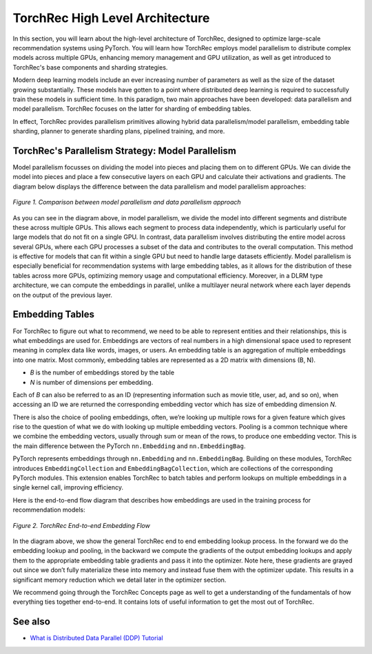 .. meta::
   :description: TorchRec High Level Architecture
   :keywords: recommendation systems, sharding, distributed training, torchrec, architecture

##################################
 TorchRec High Level Architecture
##################################

In this section, you will learn about the high-level architecture of
TorchRec, designed to optimize large-scale recommendation systems using
PyTorch. You will learn how TorchRec employs model parallelism to
distribute complex models across multiple GPUs, enhancing memory
management and GPU utilization, as well as get introduced to TorchRec's
base components and sharding strategies.

Modern deep learning models include an ever increasing number of
parameters as well as the size of the dataset growing substantially.
These models have gotten to a point where distributed deep learning is
required to successfully train these models in sufficient time. In this
paradigm, two main approaches have been developed: data parallelism and
model parallelism. TorchRec focuses on the latter for sharding of
embedding tables.

In effect, TorchRec provides parallelism primitives allowing hybrid data
parallelism/model parallelism, embedding table sharding, planner to
generate sharding plans, pipelined training, and more.

****************************************************
 TorchRec's Parallelism Strategy: Model Parallelism
****************************************************

Model parallelism focusses on dividing the model into pieces and placing
them on to different GPUs. We can divide the model into pieces and place
a few consecutive layers on each GPU and calculate their activations and
gradients. The diagram below displays the difference between the data
parallelism and model parallelism approaches:

.. figure:: _static/img/model_parallel.png
   :alt: Visualizing the difference of sharding a model in model parallel or data parallel approach
   :align: center

   *Figure 1. Comparison between model parallelism and data parallelism approach*

As you can see in the diagram above, in model parallelism, we divide the
model into different segments and distribute these across multiple GPUs.
This allows each segment to process data independently, which is
particularly useful for large models that do not fit on a single GPU. In
contrast, data parallelism involves distributing the entire model across
several GPUs, where each GPU processes a subset of the data and
contributes to the overall computation. This method is effective for
models that can fit within a single GPU but need to handle large
datasets efficiently. Model parallelism is especially beneficial for
recommendation systems with large embedding tables, as it allows for the
distribution of these tables across more GPUs, optimizing memory usage
and computational efficiency. Moreover, in a DLRM type architecture, we
can compute the embeddings in parallel, unlike a multilayer neural
network where each layer depends on the output of the previous layer.

******************
 Embedding Tables
******************

For TorchRec to figure out what to recommend, we need to be able to
represent entities and their relationships, this is what embeddings are
used for. Embeddings are vectors of real numbers in a high dimensional
space used to represent meaning in complex data like words, images, or
users. An embedding table is an aggregation of multiple embeddings into
one matrix. Most commonly, embedding tables are represented as a 2D
matrix with dimensions (B, N).

-  *B* is the number of embeddings stored by the table
-  *N* is number of dimensions per embedding.

Each of *B* can also be referred to as an ID (representing information
such as movie title, user, ad, and so on), when accessing an ID we are
returned the corresponding embedding vector which has size of embedding
dimension *N*.

There is also the choice of pooling embeddings, often, we’re looking up
multiple rows for a given feature which gives rise to the question of
what we do with looking up multiple embedding vectors. Pooling is a
common technique where we combine the embedding vectors, usually through
sum or mean of the rows, to produce one embedding vector. This is the
main difference between the PyTorch ``nn.Embedding`` and
``nn.EmbeddingBag``.

PyTorch represents embeddings through ``nn.Embedding`` and
``nn.EmbeddingBag``. Building on these modules, TorchRec introduces
``EmbeddingCollection`` and ``EmbeddingBagCollection``, which are
collections of the corresponding PyTorch modules. This extension enables
TorchRec to batch tables and perform lookups on multiple embeddings in a
single kernel call, improving efficiency.

Here is the end-to-end flow diagram that describes how embeddings are
used in the training process for recommendation models:

.. figure:: _static/img/full_training_loop.png
   :alt: Demonstrating the full training loop from embedding lookup to optimizer update in backward
   :align: center

   *Figure 2. TorchRec End-to-end Embedding Flow*

In the diagram above, we show the general TorchRec end to end embedding
lookup process. In the forward we do the embedding lookup and pooling,
in the backward we compute the gradients of the output embedding lookups
and apply them to the appropriate embedding table gradients and pass it
into the optimizer. Note here, these gradients are grayed out since we
don’t fully materialize these into memory and instead fuse them with the
optimizer update. This results in a significant memory reduction which
we detail later in the optimizer section.

We recommend going through the TorchRec Concepts page as well to get a
understanding of the fundamentals of how everything ties together
end-to-end. It contains lots of useful information to get the most out
of TorchRec.

**********
 See also
**********

-  `What is Distributed Data Parallel (DDP) Tutorial
   <https://pytorch.org/tutorials/beginner/ddp_series_theory.html>`_
